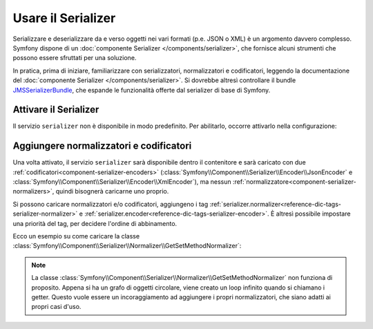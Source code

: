 .. index::
   single: Serializer

Usare il Serializer
===================

Serializzare e deserializzare da e verso oggetti nei vari formati (p.e.
JSON o XML) è un argomento davvero complesso. Symfony dispone di un
:doc:`componente Serializer </components/serializer>`, che fornisce alcuni
strumenti che possono essere sfruttati per una soluzione.

In pratica, prima di iniziare, familiarizzare con serializzatori, normalizzatori
e codificatori, leggendo la documentazione del :doc:`componente Serializer </components/serializer>`.
Si dovrebbe altresì controllare il bundle `JMSSerializerBundle`_, che espande le
funzionalità offerte dal serializer di base di Symfony.

Attivare il Serializer
----------------------

.. versionadded:: 2.3
    Serializer è sempre stato in Symfony, ma prima di Symfony 2.3,
    bisognava costruirsi il servizio ``serializer`` da soli.

Il servizio ``serializer`` non è disponibile in modo predefinito. Per abilitarlo, occorre attivarlo
nella configurazione:

.. configuration-block::

    .. code-block:: yaml

        # app/config/config.yml
        framework:
            # ...
            serializer:
                enabled: true

    .. code-block:: xml

        <!-- app/config/config.xml -->
        <framework:config ...>
            <!-- ... -->
            <framework:serializer enabled="true" />
        </framework:config>

    .. code-block:: php

        // app/config/config.php
        $container->loadFromExtension('framework', array(
            // ...
            'serializer' => array(
                'enabled' => true
            ),
        ));

Aggiungere normalizzatori e codificatori
----------------------------------------

Una volta attivato, il servizio ``serializer`` sarà disponibile dentro il contenitore
e sarà caricato con due :ref:`codificatori<component-serializer-encoders>`
(:class:`Symfony\\Component\\Serializer\\Encoder\\JsonEncoder` e
:class:`Symfony\\Component\\Serializer\\Encoder\\XmlEncoder`),
ma nessun :ref:`normalizzatore<component-serializer-normalizers>`, quindi bisognerà
caricarne uno proprio.

Si possono caricare normalizzatori e/o codificatori, aggiungeno i tag
:ref:`serializer.normalizer<reference-dic-tags-serializer-normalizer>` e
:ref:`serializer.encoder<reference-dic-tags-serializer-encoder>`. È altresì
possibile impostare una priorità del tag, per decidere l'ordine di abbinamento.

Ecco un esempio su come caricare
la classe :class:`Symfony\\Component\\Serializer\\Normalizer\\GetSetMethodNormalizer`:

.. configuration-block::

    .. code-block:: yaml

       # app/config/config.yml
       services:
          get_set_method_normalizer:
             class: Symfony\Component\Serializer\Normalizer\GetSetMethodNormalizer
             tags:
                - { name: serializer.normalizer }

    .. code-block:: xml

        <!-- app/config/config.xml -->
        <services>
            <service id="get_set_method_normalizer" class="Symfony\Component\Serializer\Normalizer\GetSetMethodNormalizer">
                <tag name="serializer.normalizer" />
            </service>
        </services>

    .. code-block:: php

        // app/config/config.php
        use Symfony\Component\DependencyInjection\Definition;

        $definition = new Definition(
            'Symfony\Component\Serializer\Normalizer\GetSetMethodNormalizer'
        ));
        $definition->addTag('serializer.normalizer');
        $container->setDefinition('get_set_method_normalizer', $definition);

.. note::

    La classe :class:`Symfony\\Component\\Serializer\\Normalizer\\GetSetMethodNormalizer`
    non funziona di proposito. Appena si ha un grafo di oggetti circolare, viene
    creato un loop infinito quando si chiamano i getter. Questo vuole essere un incoraggiamento
    ad aggiungere i propri normalizzatori, che siano adatti ai propri casi d'uso.

.. _JMSSerializerBundle: http://jmsyst.com/bundles/JMSSerializerBundle
